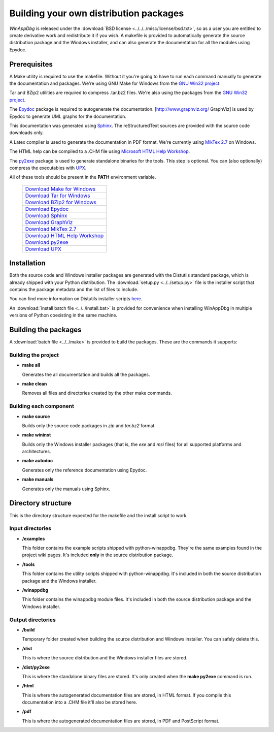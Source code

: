 .. _redistribution:

Building your own distribution packages
***************************************

*WinAppDbg* is released under the :download:`BSD license <../../../misc/license/bsd.txt>`, so as a user you are entitled to create derivative work and redistribute it if you wish. A makefile is provided to automatically generate the source distribution package and the Windows installer, and can also generate the documentation for all the modules using Epydoc.

Prerequisites
-------------

A Make utility is required to use the makefile. Without it you're going to have to run each command manually to generate the documentation and packages. We're using GNU Make for Windows from the `GNU Win32 project <http://gnuwin32.sourceforge.net/>`_.

Tar and BZip2 utilities are required to compress .tar.bz2 files. We're also using the packages from the `GNU Win32 project <http://gnuwin32.sourceforge.net/>`_.

The `Epydoc <http://epydoc.sourceforge.net/>`_ package is required to autogenerate the documentation. [http://www.graphviz.org/ GraphViz] is used by Epydoc to generate UML graphs for the documentation.

This documentation was generated using `Sphinx <http://sphinx.pocoo.org/>`_. The reStructuredText sources are provided with the source code downloads only.

A Latex compiler is used to generate the documentation in PDF format. We're currently using `MikTex 2.7 <http://miktex.org/>`_ on Windows.

The HTML help can be compiled to a .CHM file using `Microsoft HTML Help Workshop <http://go.microsoft.com/fwlink/?LinkId=154968>`_.

The `py2exe <http://www.py2exe.org/>`_ package is used to generate standalone binaries for the tools. This step is optional. You can (also optionally) compress the executables with `UPX <http://upx.sourceforge.net/>`_.

All of these tools should be present in the **PATH** environment variable.

    +-------------------------------------------------------------------------------------+
    | `Download Make for Windows   <http://gnuwin32.sourceforge.net/packages/make.htm>`_  |
    +-------------------------------------------------------------------------------------+
    | `Download Tar for Windows    <http://gnuwin32.sourceforge.net/packages/gtar.htm>`_  |
    +-------------------------------------------------------------------------------------+
    | `Download BZip2 for Windows  <http://gnuwin32.sourceforge.net/packages/bzip2.htm>`_ |
    +-------------------------------------------------------------------------------------+
    | `Download Epydoc             <http://sourceforge.net/projects/epydoc/files/>`_      |
    +-------------------------------------------------------------------------------------+
    | `Download Sphinx             <http://pypi.python.org/pypi/Sphinx>`_                 |
    +-------------------------------------------------------------------------------------+
    | `Download GraphViz           <http://www.graphviz.org/Download.php>`_               |
    +-------------------------------------------------------------------------------------+
    | `Download MikTex 2.7         <http://miktex.org/2.7/setup>`_                        |
    +-------------------------------------------------------------------------------------+
    | `Download HTML Help Workshop <http://go.microsoft.com/fwlink/?LinkId=154968>`_      |
    +-------------------------------------------------------------------------------------+
    | `Download py2exe             <http://sourceforge.net/projects/py2exe/files/>`_      |
    +-------------------------------------------------------------------------------------+
    | `Download UPX                <http://upx.sourceforge.net/#download>`_               |
    +-------------------------------------------------------------------------------------+

Installation
------------

Both the source code and Windows installer packages are generated with the Distutils standard package, which is already shipped with your Python distribution. The :download:`setup.py <../../setup.py>` file is the installer script that contains the package metadata and the list of files to include.

You can find more information on Distutils installer scripts `here <http://docs.python.org/distutils/setupscript.html>`_.

An :download:`install batch file <../../install.bat>` is provided for convenience when installing WinAppDbg in multiple versions of Python coexisting in the same machine.

Building the packages
---------------------

A :download:`batch file <../../make>` is provided to build the packages. These are the commands it supports:

Building the project
++++++++++++++++++++

* **make all**

  Generates the all documentation and builds all the packages.

* **make clean**

  Removes all files and directories created by the other make commands.

Building each component
+++++++++++++++++++++++

* **make source**

  Builds only the source code packages in *zip* and *tar.bz2* format.

.. * **make portable**
..
..   Builds only the portable packages in *zip* and *tar.bz2* format.

* **make wininst**

  Builds only the Windows installer packages (that is, the *exe* and *msi* files) for all supported platforms and architectures.

* **make autodoc**

  Generates only the reference documentation using Epydoc.

* **make manuals**

  Generates only the manuals using Sphinx.

Directory structure
-------------------

This is the directory structure expected for the makefile and the install script to work.

Input directories
+++++++++++++++++

* **/examples**

  This folder contains the example scripts shipped with python-winappdbg. They're the same examples found in the project wiki pages. It's included **only** in the source distribution package.

* **/tools**

  This folder contains the utility scripts shipped with python-winappdbg. It's included in both the source distribution package and the Windows installer.

* **/winappdbg**

  This folder contains the winappdbg module files. It's included in both the source distribution package and the Windows installer.

Output directories
++++++++++++++++++

* **/build**

  Temporary folder created when building the source distribution and Windows installer. You can safely delete this.

* **/dist**

  This is where the source distribution and the Windows installer files are stored.

* **/dist/py2exe**

  This is where the standalone binary files are stored. It's only created when the **make py2exe** command is run.

* **/html**

  This is where the autogenerated documentation files are stored, in HTML format. If you compile this documentation into a .CHM file it'll also be stored here.

* **/pdf**

  This is where the autogenerated documentation files are stored, in PDF and PostScript format.

